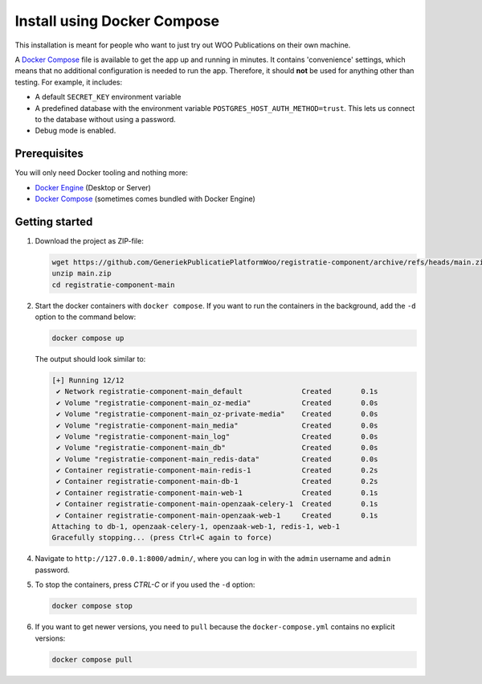.. _installation_docker_compose:

Install using Docker Compose
============================

This installation is meant for people who want to just try out WOO Publications on
their own machine.

A `Docker Compose`_ file is available to get the app up and running in minutes.
It contains 'convenience' settings, which means that no additional
configuration is needed to run the app. Therefore, it should **not** be used
for anything other than testing. For example, it includes:

* A default ``SECRET_KEY`` environment variable
* A predefined database with the environment variable
  ``POSTGRES_HOST_AUTH_METHOD=trust``. This lets us connect to the database
  without using a password.
* Debug mode is enabled.

.. _`WSL`: https://docs.microsoft.com/en-us/windows/wsl/

Prerequisites
-------------

You will only need Docker tooling and nothing more:

* `Docker Engine`_ (Desktop or Server)
* `Docker Compose`_ (sometimes comes bundled with Docker Engine)

.. _`Docker Engine`: https://docs.docker.com/engine/install/
.. _`Docker Compose`: https://docs.docker.com/compose/install/


Getting started
---------------

1. Download the project as ZIP-file:

   .. code:: bash

      wget https://github.com/GeneriekPublicatiePlatformWoo/registratie-component/archive/refs/heads/main.zip
      unzip main.zip
      cd registratie-component-main

2. Start the docker containers with ``docker compose``. If you want to run the
   containers in the background, add the ``-d`` option to the command below:

   .. code:: bash

      docker compose up


   The output should look similar to:

   .. code-block:: none

      [+] Running 12/12
       ✔ Network registratie-component-main_default              Created       0.1s
       ✔ Volume "registratie-component-main_oz-media"            Created       0.0s
       ✔ Volume "registratie-component-main_oz-private-media"    Created       0.0s
       ✔ Volume "registratie-component-main_media"               Created       0.0s
       ✔ Volume "registratie-component-main_log"                 Created       0.0s
       ✔ Volume "registratie-component-main_db"                  Created       0.0s
       ✔ Volume "registratie-component-main_redis-data"          Created       0.0s
       ✔ Container registratie-component-main-redis-1            Created       0.2s
       ✔ Container registratie-component-main-db-1               Created       0.2s
       ✔ Container registratie-component-main-web-1              Created       0.1s
       ✔ Container registratie-component-main-openzaak-celery-1  Created       0.1s
       ✔ Container registratie-component-main-openzaak-web-1     Created       0.1s
      Attaching to db-1, openzaak-celery-1, openzaak-web-1, redis-1, web-1
      Gracefully stopping... (press Ctrl+C again to force)

4. Navigate to ``http://127.0.0.1:8000/admin/``, where you can log in with the
   ``admin`` username and ``admin`` password.

5. To stop the containers, press *CTRL-C* or if you used the ``-d`` option:

   .. code:: bash

      docker compose stop

6. If you want to get newer versions, you need to ``pull`` because the
   ``docker-compose.yml`` contains no explicit versions:

   .. code:: bash

      docker compose pull
